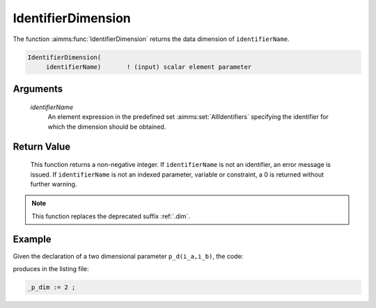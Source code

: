 .. aimms:function:: IdentifierDimension(identifierName)

.. _IdentifierDimension:

IdentifierDimension
===================

The function :aimms:func:`IdentifierDimension` returns the data dimension of
``identifierName``.

.. code-block:: aimms

    IdentifierDimension(
         identifierName)       ! (input) scalar element parameter

Arguments
---------

    *identifierName*
        An element expression in the predefined set :aimms:set:`AllIdentifiers` specifying the
        identifier for which the dimension should be obtained.

Return Value
------------

    This function returns a non-negative integer. If ``identifierName`` is
    not an identifier, an error message is issued. If ``identifierName`` is
    not an indexed parameter, variable or constraint, a 0 is returned
    without further warning.

.. note::

    This function replaces the deprecated suffix :ref:`.dim`.

Example
-------

Given the declaration of a two dimensional parameter ``p_d(i_a,i_b)``, the code:

.. code-block:: aimms
    :linenos:
    :emphasize-lines: 4

    _ep_p := StringToElement(AllIdentifiers, 
        "chapterModel::sectionModelQuery::funcIdentifierDimension::p_d", 
        create: 0);
    _p_dim := IdentifierDimension( _ep_p );
    block where single_column_display := 1, listing_number_precision := 6 ;
        display _p_dim ;
    endblock ;

produces in the listing file:

.. code-block:: aimms

    _p_dim := 2 ;


.. seealso::

    -  The functions :aimms:func:`DomainIndex` and :aimms:func:`IndexRange`.

    -  :doc:`data-communication-components/data-initialization-verification-and-control/working-with-the-set-allidentifiers` of the `Language Reference <https://documentation.aimms.com/language-reference/index.html>`__.

    -  The common example in :numref:`CommonModelQueryExample`.
